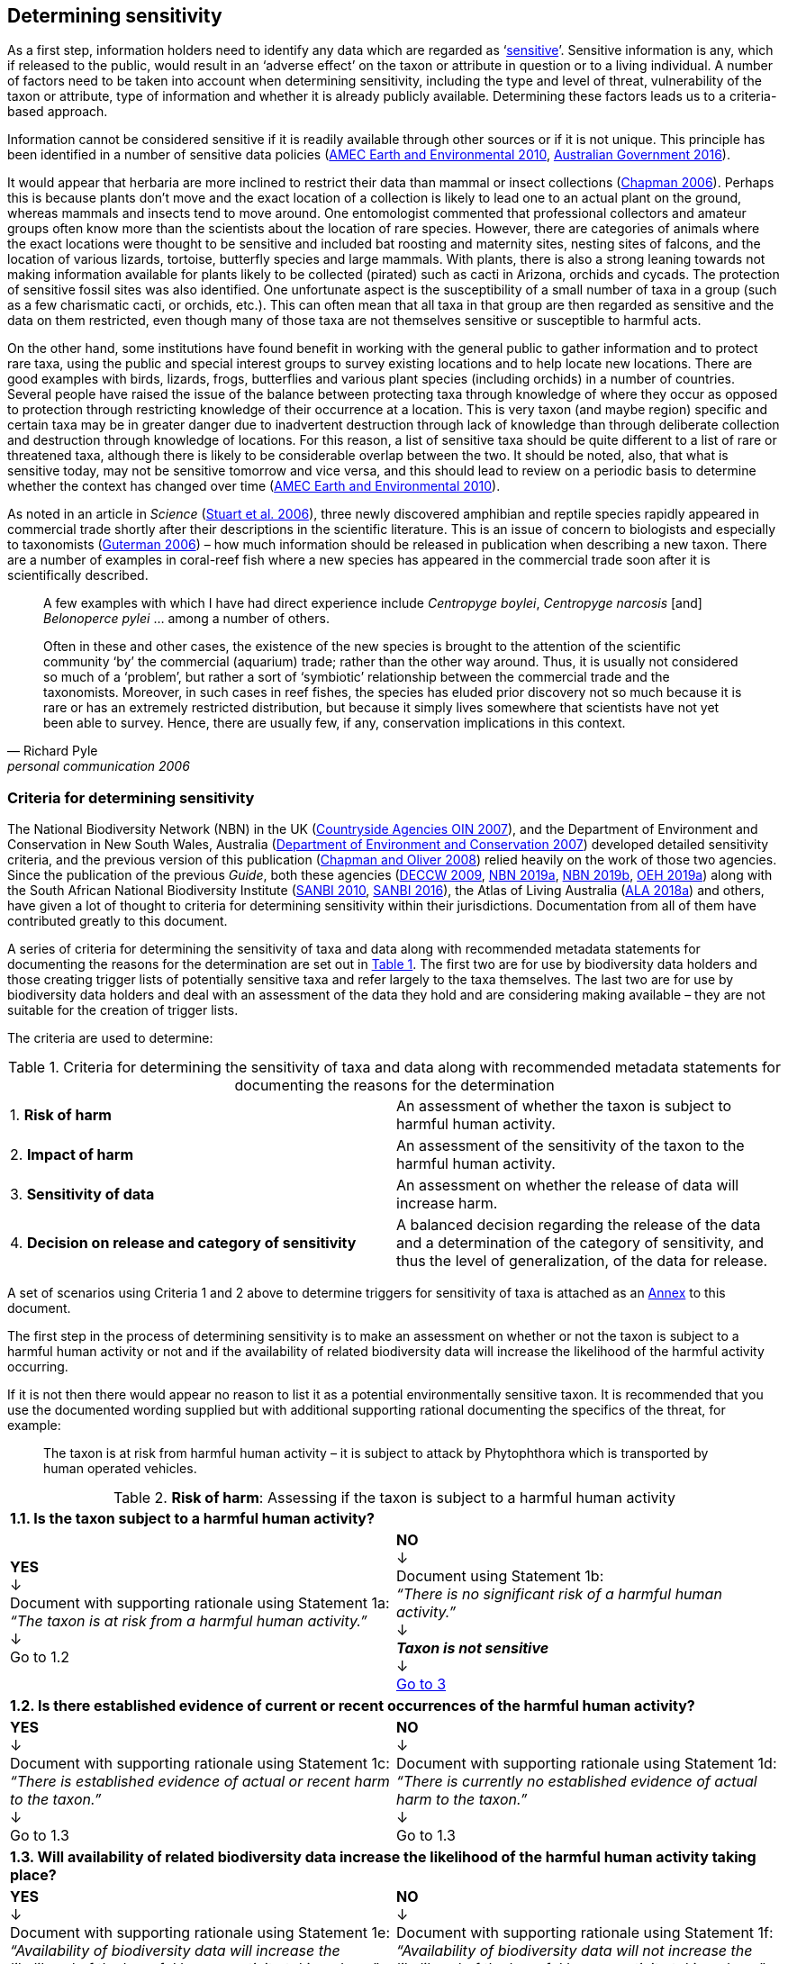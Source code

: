== Determining sensitivity

As a first step, information holders need to identify any data which are regarded as ‘<<sensitive-data,sensitive>>’. Sensitive information is any, which if released to the public, would result in an ‘adverse effect’ on the taxon or attribute in question or to a living individual. A number of factors need to be taken into account when determining sensitivity, including the type and level of threat, vulnerability of the taxon or attribute, type of information and whether it is already publicly available. Determining these factors leads us to a criteria-based approach.

Information cannot be considered sensitive if it is readily available through other sources or if it is not unique. This principle has been identified in a number of sensitive data policies (http://publications.gc.ca/collections/collection_2011/rncan-nrcan/M104-4-2010-eng.pdf[AMEC Earth and Environmental 2010^], https://www.environment.gov.au/system/files/resources/246e674a-feb1-4399-a678-be9f4b6a6800/files/sensitive-ecological-data-access-mgt-policy.pdf[Australian Government 2016^]).

It would appear that herbaria are more inclined to restrict their data than mammal or insect collections (https://doi.org/10.35035/vs84-0p13[Chapman 2006^]). Perhaps this is because plants don’t move and the exact location of a collection is likely to lead one to an actual plant on the ground, whereas mammals and insects tend to move around. One entomologist commented that professional collectors and amateur groups often know more than the scientists about the location of rare species. However, there are categories of animals where the exact locations were thought to be sensitive and included bat roosting and maternity sites, nesting sites of falcons, and the location of various lizards, tortoise, butterfly species and large mammals. With plants, there is also a strong leaning towards not making information available for plants likely to be collected (pirated) such as cacti in Arizona, orchids and cycads. The protection of sensitive fossil sites was also identified. One unfortunate aspect is the susceptibility of a small number of taxa in a group (such as a few charismatic cacti, or orchids, etc.). This can often mean that all taxa in that group are then regarded as sensitive and the data on them restricted, even though many of those taxa are not themselves sensitive or susceptible to harmful acts.

On the other hand, some institutions have found benefit in working with the general public to gather information and to protect rare taxa, using the public and special interest groups to survey existing locations and to help locate new locations. There are good examples with birds, lizards, frogs, butterflies and various plant species (including orchids) in a number of countries. Several people have raised the issue of the balance between protecting taxa through knowledge of where they occur as opposed to protection through restricting knowledge of their occurrence at a location. This is very taxon (and maybe region) specific and certain taxa may be in greater danger due to inadvertent destruction through lack of knowledge than through deliberate collection and destruction through knowledge of locations. For this reason, a list of sensitive taxa should be quite different to a list of rare or threatened taxa, although there is likely to be considerable overlap between the two. It should be noted, also, that what is sensitive today, may not be sensitive tomorrow and vice versa, and this should lead to review on a periodic basis to determine whether the context has changed over time (http://publications.gc.ca/collections/collection_2011/rncan-nrcan/M104-4-2010-eng.pdf[AMEC Earth and Environmental 2010^]).

As noted in an article in _Science_ (https://doi.org/10.1126/science.312.5777.1137b[Stuart et al. 2006^]), three newly discovered amphibian and reptile species rapidly appeared in commercial trade shortly after their descriptions in the scientific literature. This is an issue of concern to biologists and especially to taxonomists (https://www.chronicle.com/article/Endangered-by-Research/26117[Guterman 2006^]) – how much information should be released in publication when describing a new taxon. There are a number of examples in coral-reef fish where a new species has appeared in the commercial trade soon after it is scientifically described.

[quote,Richard Pyle,personal communication 2006]
____
A few examples with which I have had direct experience include _Centropyge boylei_, _Centropyge narcosis_ [and] _Belonoperce pylei_ … among a number of others.

Often in these and other cases, the existence of the new species is brought to the attention of the scientific community ‘by’ the commercial (aquarium) trade; rather than the other way around. Thus, it is usually not considered so much of a ‘problem’, but rather a sort of ‘symbiotic’ relationship between the commercial trade and the taxonomists. Moreover, in such cases in reef fishes, the species has eluded prior discovery not so much because it is rare or has an extremely restricted distribution, but because it simply lives somewhere that scientists have not yet been able to survey. Hence, there are usually few, if any, conservation implications in this context.
____

=== Criteria for determining sensitivity 

The National Biodiversity Network (NBN) in the UK (<<oin,Countryside Agencies OIN 2007>>), and the Department of Environment and Conservation in New South Wales, Australia (<<nsw,Department of Environment and Conservation 2007>>) developed detailed sensitivity criteria, and the previous version of this publication (https://doi.org/10.15468/doc-b02j-gt10[Chapman and Oliver 2008^]) relied heavily on the work of those two agencies. Since the publication of the previous _Guide_, both these agencies (https://www.environment.nsw.gov.au/resources/nature/SensitiveSpeciesPolicyDEC09.pdf[DECCW 2009^], https://nbn.org.uk/the-national-biodiversity-network/archive-information/data-exchange-principles/[NBN 2019a^], https://nbn.org.uk/sensitive-data/[NBN 2019b^], https://www.environment.nsw.gov.au/topics/animals-and-plants/wildlife-management/wildlife-policies-and-guidelines/sensitive-species-data[OEH 2019a^]) along with the South African National Biodiversity Institute (http://biodiversityadvisor.sanbi.org/wp-content/uploads/2012/09/SANBI-Biodiversity-Information-Policy-Series-Digital-Access-to-Sensitive-Taxon.pdf[SANBI 2010^], http://biodiversityadvisor.sanbi.org/wp-content/uploads/2017/06/20160819-NSSL-Workshop-Report.pdf[SANBI 2016^]), the Atlas of Living Australia (https://support.ala.org.au/support/solutions/articles/6000195500-what-is-sensitive-data-[ALA 2018a^]) and others, have given a lot of thought to criteria for determining sensitivity within their jurisdictions. Documentation from all of them have contributed greatly to this document.

A series of criteria for determining the sensitivity of taxa and data along with recommended metadata statements for documenting the reasons for the determination are set out in <<table-01,Table 1>>. The first two are for use by biodiversity data holders and those creating trigger lists of potentially sensitive taxa and refer largely to the taxa themselves. The last two are for use by biodiversity data holders and deal with an assessment of the data they hold and are considering making available – they are not suitable for the creation of trigger lists.

The criteria are used to determine:

[[table-01]]
[caption="Table 1. "]
.Criteria for determining the sensitivity of taxa and data along with recommended metadata statements for documenting the reasons for the determination
|===

| 1. *Risk of harm* | An assessment of whether the taxon is subject to harmful human activity.

| 2. *Impact of harm* | An assessment of the sensitivity of the taxon to the harmful human activity.

| 3. *Sensitivity of data* | An assessment on whether the release of data will increase harm.

| 4. *Decision on release and category of sensitivity* | A balanced decision regarding the release of the data and a determination of the category of sensitivity, and thus the level of generalization, of the data for release.

|===

A set of scenarios using Criteria 1 and 2 above to determine triggers for sensitivity of taxa is attached as an <<annex-01,Annex>> to this document.

The first step in the process of determining sensitivity is to make an assessment on whether or not the taxon is subject to a harmful human activity or not and if the availability of related biodiversity data will increase the likelihood of the harmful activity occurring. 

If it is not then there would appear no reason to list it as a potential environmentally sensitive taxon. It is recommended that you use the documented wording supplied but with additional supporting rational documenting the specifics of the threat, for example: 

[quote]
The taxon is at risk from harmful human activity – it is subject to attack by Phytophthora which is transported by human operated vehicles.

<<<

[[table-02]]
[caption="Table 2. "]
.*Risk of harm*: Assessing if the taxon is subject to a harmful human activity
[cols=2*a]
|===

2+^s|1.1. Is the taxon subject to a harmful human activity?

^a|*YES* +
↓ +
Document with supporting rationale using Statement 1a: +
_“The taxon is at risk from a harmful human activity.”_ +
↓ +
Go to 1.2

^a|*NO* +
↓ +
Document using Statement 1b: +
_“There is no significant risk of a harmful human activity.”_ +
↓ +
*_Taxon is not sensitive_* +
↓ +
<<table-04,Go to 3>>

2+^s|1.2. Is there established evidence of current or recent occurrences of the harmful human activity?

^a|*YES* +
↓ +
Document with supporting rationale using Statement 1c: +
_“There is established evidence of actual or recent harm to the taxon.”_ +
↓ +
Go to 1.3

^a|*NO* +
↓ +
Document with supporting rationale using Statement 1d: +
_“There is currently no established evidence of actual harm to the taxon.”_ +
↓ +
Go to 1.3

2+^s|1.3. Will availability of related biodiversity data increase the likelihood of the harmful human activity taking place?

^a|*YES* +
↓ +
Document with supporting rationale using Statement 1e: +
_“Availability of biodiversity data will increase the likelihood of the harmful human activity taking place.”_ +
↓ +
<<table-03,Go to 2>>

^a|*NO* +
↓ +
Document with supporting rationale using Statement 1f: +
_“Availability of biodiversity data will not increase the likelihood of the harmful human activity taking place.”_ +
↓ +
<<table-03,Go to 2>>

|===

The next step is to determine if the taxon is sensitive to that human harm or whether they are suitably robust not to be adversely affected.

<<<

[[table-03]]
[caption="Table 3. "]
.*Impact of harm*. Assessing sensitivity of taxa to a harmful human activity.

|===

2+^s|2.1. Does the taxon have characteristics that make it significantly vulnerable to the harmful human activity?

^a|*YES* +
↓ +
Document with supporting rationale using Statement 2a: +
_“The taxon has characteristics that make it significantly vulnerable to the harmful human activity.”_ +
↓ +
Go to 2.2

^a|*NO* +
↓ +
Document with supporting rationale using Statement 2b: +
_“The taxon is not significantly vulnerable to the harmful human activity.”_ +
↓ +
Go to 2.2

2+^s|2.2. Is the taxon vulnerable to harmful human activity over its total range, or are there areas (such as in conservation zones, or other parts of the world) where the taxon is not at the same level of risk?

^a|*YES* +
↓ +
Document with supporting rationale using Statement 2c: +
_“The taxon is vulnerable to harmful human activity over its total range.”_ +
↓ +
<<table-04,Go to 3>>

^a|*NO* +
↓ +
Document with supporting rationale using Statement 2d: +
_“The taxon is not vulnerable to harmful human activity over its total range *and/or* there are areas where the taxon occurs but is not at significant risk.”_ +
↓ +
<<table-04,Go to 3>>

|===

Once it has been decided that the taxon is subject to a significant risk and impact from harm or not, then a decision needs to be taken on whether the release of specific data on that taxon – or other related data – will increase the risk and impact of harm.

<<<

[[table-04]]
[caption="Table 4. "]
.*Sensitivity of data*. Assess whether the release of data will increase harm.

|===

2+^s|3.1. Is the content and detail of the biodiversity data such that their release would enable someone to carry out a harmful activity upon the taxon or attribute?

^a|*YES* +
↓ +
Document with supporting rationale using statement 3a: +
_“The content and detail of the data is such that their release would enable someone to carry out a harmful activity upon the taxon or attribute.”_ +
↓ +
Go to 3.2

^a|*NO* +
↓ +
*Data is not sensitive* +
Document with supporting rationale using statement 3b: +
_“The content and detail of the data if released would *not* enable someone to carry out a harmful activity upon the taxon or attribute.”_ +
↓ +
<<table-05,Go to 4>>

2+^s|3.2. Is information already in the public domain, or already known to those individuals or groups likely to undertake the harmful activity?

^a|*YES* +
↓ +
Document with supporting rationale using statement 3d: +
_“The information is already in the public domain, or is already known to the individuals or groups likely to undertake harmful activities.”_ +
↓ +
Go to 3.3

^a|*NO* +
↓ +
Document with supporting rationale using statement 3c: +
_“The information is not in the public domain, and is *not* already known to individuals or groups likely to undertake harmful activities.”_ +
↓ +
Go to 3.3

2+^s|3.3. Would disclosure damage a partnership or relationship (especially where the maintenance of which is essential to helping achieve a specific conservation objective)?

^a|*YES* +
↓ +
Document with supporting rationale using statement 3e: +
_“Disclosure of the data is *likely* to damage a partnership or relationship the maintenance of which is essential to helping achieve a specific conservation objective.”_ +
↓ +
Go to 3.4

^a|*NO* +
↓ +
Document with supporting rationale using statement 3f: +
_“Disclosure of the data *will not* damage any partnership or relationship essential to conservation.”_ +
↓ +
Go to 3.4

2+^s|3.4. Would disclosure allow the locations of sensitive features to be derived through combination with other publicly available information sources?

^a|*YES* +
↓ +
Document with supporting rationale using statement 3g: +
_“Disclosure *would* allow the locations of sensitive features to be derived through combination with other publicly available information sources.”_ +
↓ +
<<table-05,Go to 4>>

^a|*NO* +
↓ +
Document with supporting rationale using statement 3h: +
_“Disclosure *will not* allow the locations of sensitive features to be derived through combination with other publicly available information sources.”_ +
↓ +
<<table-05,Go to 4>>

|===

The final step is to make an overall assessment based on the three criteria above and to document the overall decision using the combined information documented in making each of the earlier decisions. Once it has been determined that the data should or should not be released, then it is important that a decision is made on the <<table-06,Category of sensitivity>>, and the level of <<generalization>> for the release of the data.

<<<

[[table-05]]
[caption="Table 5. "]
.*Decision on release and category of sensitivity*. Make a balanced decision regarding the release of data and determining the category and level of generalization.

|=== 

2+^s|4.1. On balance, considering criteria 1 to 3 above and any important wider context, will withholding the information increase the risk of environmental harm or harm to a living person?

^a|*YES* +
↓ +
Document using statement 4a: +
_“On balance, release of the information will, or is likely to, increase the risk of environmental harm or harm to a living person.”_ +
↓ +
Go to 4.2 

^a|*NO* +
↓ +
Document using statement 4b: +
_“On balance, release of the data will not increase the risk of environmental harm or harm to a living person.”_ +
↓ +
Go to 4.5

2+^s|4.2. Is the taxon distinctive and of high biological significance, under high threat from exploitation/disease or other identifiable threat where even *general* locality information may threaten the taxon? Or could the release of any part of the record cause *irreparable harm* to the environment or to an individual?

^a|*YES* +
↓ +
Document using statement 4c, collating all supporting rationale and documenting the decision to withhold the data: +
_“The species is a distinctive species of high biological significance, is under high threat from exploitation/disease or other identifiable threat and even general locality information may threaten the taxon, or the release of the information could cause irreparable harm to the environment, an individual, or some other feature.”_ +
*<<cat1,Category 1>>*

^a|*NO* +
↓ +
Go to 4.3

2+^s|4.3. Is the taxon such that the provision of precise locations at finer than 0.1 degrees (~10 km) would subject the taxon to threats such as disturbance and exploitation? Or does the record include highly sensitive information, the release of which could cause *extreme harm* to an individual or the environment?

^a|*YES* +
↓ +
Document using statement 4d, collating all supporting rationale and documenting the decision to release the data: +
_“The species is classed as highly sensitive, and the provision of precise locations would subject the species to threats such as disturbance and exploitation, and/or the record includes highly sensitive information, the release of which could cause extreme harm to the environment or an individual.”_ +
*<<cat2,Category 2>>*

^a|*NO* +
↓ +
Go to 4.4

2+^s|4.4. Is the taxon such that the provision of precise locations at finer than 0.01 degrees (~1 km) would subject the species to threats such as collection or deliberate damage? Or does the record include sensitive information, the release of which could cause *harm* to an individual or the environment?

^a|*YES* +
↓ +
Document using statement 4e, collating all supporting rationale and documenting the decision to release the data: +
_“The species is classed as of medium to high sensitivity, and the provision of precise locations could subject the species to threats such as collection or deliberate damage, and/or the record includes sensitive information, the release of which could cause harm to the environment or to an individual.”_ +
*<<cat3,Category 3>>*

^a|*NO* +
↓ +
Go to 4.5

2+^s|4.5. Is the taxon subject to low to medium threat if precise locations (i.e. locations with a precision greater than 0.001 degrees or 100m) become publicly available and where there is some risk of collection or deliberate damage?

^a|*YES* +
↓ +
Document using statement 4f, collating all supporting rationale and documenting the decision to release the data: +
_“The species is classed as of low to medium sensitivity, and the provision of precise locations could subject the species to threats such as disturbance and exploitation. Detailed data may be made available to individuals under licence.”_ +
*<<cat4,Category 4>>*

^a|*NO* +
↓ +
Document using statement 4g, collating all supporting rationale and documenting the decision to release the data: +
_“The species is classed as of low sensitivity, and the distribution of precise locations is unlikely to subject the species to significant threat, and/or the record includes information of low sensitivity, the release of which is unlikely to cause harm to the environment or to any individual. The data should be released to the public ‘as-held’.”_ +
*Not Environmentally Sensitive* +
↓ +
Data should be publicly released

|===

In the online survey (https://doi.org/10.35035/vs84-0p13[Chapman 2006^]), a number of respondents identified data awaiting publication, data subject to ongoing research, and incomplete or unchecked data as data that they would class as sensitive, and thus subject to restrictions on release. This is data whose sensitivity has a short time frame, and it is important that a time for release or review be clearly documented. They would most likely fall under criterion 3.3 above and would be documented accordingly with the supporting rationale being “awaiting publication”, etc.

NOTE: All data regarded as being sensitive should include a date for review of their sensitivity status, along with documented reasons for the sensitivity status. The date for review may be short or long depending on the nature of the sensitivity.

The <<Categories of sensitivity,categories of sensitivity>> are largely based on those from the NSW Office of Environment and Heritage (https://www.environment.nsw.gov.au/resources/nature/SensitiveSpeciesPolicyDEC09.pdf[DECCW 2009]).

<<<

=== Categories of sensitivity

[[table-06]]
[caption="Table 6. "]
.Categories of sensitivity
[options="header"]
|===

| Criterion	| Reasoning

|[[cat1]]*Category 1* +

Species or records for which no records will be provided at all, or which are only released as present within a large region such as a county, watershed, etc. 

a|The reason for non-disclosure is that: +

. a *distinctive* species of *high biological significance* is under *high threat* from exploitation/disease or other identifiable threat where even general locality information may threaten the taxon. +

. the information in the record is of such a nature that its release could cause irreparable harm to the environment, to an individual or to some other feature. +

Data may only be supplied under strict Licence conditions or as presence in a large region such as a watershed, county, or biogeographic region.

|[[cat2]]*Category 2* +

Species or records for which coordinates will be publicly available ‘denatured’ (to 0.1 degrees) and/or other information in the record is generalized. Finer scale data (<<cat3,Category 3>>, <<cat4,Category 4>> or detailed data) may be supplied to individuals under Licence. +

a|The reasons for restriction are that: +

. The species is classed as *highly sensitive*, and the provision of precise locations *would* subject the species to threats such as disturbance and exploitation. +

. The record includes *highly* sensitive information, the release of which could cause *extreme* harm to an individual or to the environment. +

Data is supplied to the public +

. with the georeference denatured to 0.1 degrees (~10 km) and/or +

. with sensitive fields generalized or removed and replaced with suitable replacement wording +

Data may be supplied at finer scales on request under the conditions of a written data agreement, usually a Data Licence Agreement. When data is provided to clients, they will be advised which species or fields are sensitive and may have their coordinates denatured to that available under <<cat3,Category 3>> or <<cat4,Category 4>>. +

*NB*: In the case where the sensitivity is triggered by fields other than the georeference, it may be more appropriate to class the record as <<cat3,Category 3>> or <<cat4,Category 4>>. +

|[[cat3]]*Category 3* +

Species or records for which coordinates will be publicly available ‘denatured’ (to 0.01 degrees) and/or other information in the record is generalized. Finer scale data (<<cat4,Category 4>> or detailed data) may be supplied to individuals under Licence.

a|The reasons for restriction are that: +

. The species is classed as of *medium to high sensitivity*, and the provision of precise locations *could* subject the species to threats such as disturbance and exploitation. +

. The record includes *sensitive* information, the release of which could cause harm to an individual or to the environment. +

Data is supplied to the public +

. with the georeference denatured to 0.01 degrees (~1 km) and/or +

. with sensitive fields generalized or removed and replaced with suitable replacement wording +

Data may be supplied at finer scales on request under the conditions of a written data agreement, usually a Data Licence Agreement. When data is provided to clients, they will be advised which species or fields are sensitive and may have their coordinates denatured to that available under <<cat4,Category 4>>. +

*NB*: In the case where the sensitivity is triggered by fields other than the georeference, it may be more appropriate to class the record as <<cat4,Category 4>>.

|[[cat4]]*Category 4* +

Species or records for which coordinates will be publicly available ‘denatured’ (to 0.001 degrees) and/or other information in the record is generalized. Detailed ‘as-held’ data may be supplied to individuals under Licence. +

a|The reasons for restriction are that: +

. The species is classed as of *low to medium sensitivity*, and the provision of precise locations could lead to risk of collection or deliberate damage. +

. The record includes *sensitive* information, the release of which could cause harm to an individual or to the environment. +

Detailed data may be supplied under the conditions of a written data agreement, usually a Data Licence Agreement. When data is provided to clients, they will be advised which species or fields are sensitive.

|===

<<<

